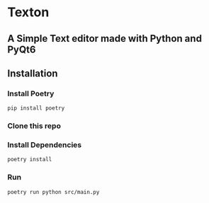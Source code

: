 * Texton
** A Simple Text editor made with Python and PyQt6
[[./screenshot.jpg]]

** Installation
*** Install Poetry
#+begin_src shell
pip install poetry
#+end_src

*** Clone this repo

*** Install Dependencies
#+begin_src shell
poetry install
#+end_src

*** Run
#+begin_src shell
poetry run python src/main.py
#+end_src
